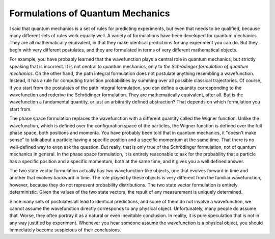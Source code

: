 Formulations of Quantum Mechanics
=================================

I said that quantum mechanics is a set of rules for predicting experiments, but even that needs to be qualified, because
many different sets of rules work equally well.  A variety of formulations have been developed for quantum mechanics.
They are all mathematically equivalent, in that they make identical predictions for any experiment you can do.  But they
begin with very different postulates, and they are formulated in terms of very different mathematical objects.

For example, you have probably learned that the wavefunction plays a central role in quantum mechanics, but strictly
speaking that is incorrect.  It is not central to quantum mechanics, only to *the Schrödinger formulation of quantum
mechanics*.  On the other hand, the path integral formulation does not postulate anything resembling a wavefunction.
Instead, it has a rule for computing transition probabilities by summing over all possible classical trajectories.  Of
course, if you start from the postulates of the path integral formulation, you can define a quantity corresponding to
the wavefunction and rederive the Schrödinger formulation.  They are mathematically equivalent, after all.  But is the
wavefunction a fundamental quantity, or just an arbitrarily defined abstraction?  That depends on which formulation you
start from.

The phase space formulation replaces the wavefunction with a different quantity called the Wigner function.  Unlike the
wavefunction, which is defined over the configuration space of the particles, the Wigner function is defined over the
full phase space, both positions and momenta.  You have probably been told that in quantum mechanics, it "doesn't make
sense" to talk about a particle having a specific position and a specific momentum at the same time.  That there is
no well-defined way to even ask the question.  But really, that is only true of the Schrödinger formulation, not of
quantum mechanics in general.  In the phase space formulation, it is entirely reasonable to ask for the probability that
a particle has a specific position and a specific momentum, both at the same time, and it gives you a well defined
answer.

The two state vector formulation actually has two wavefunction-like objects, one that evolves forward in time
and another that evolves backward in time.  The role played by these objects is very different from the familiar
wavefunction, however, because they do not represent probability distributions.  The two state vector formulation is
entirely deterministic.  Given the values of the two state vectors, the result of any measurement is uniquely determined.

Since many sets of postulates all lead to identical predictions, and some of them do not involve a wavefunction, we
cannot assume the wavefunction directly corresponds to any physical object.  Unfortunately, many people do assume that.
Worse, they often portray it as a natural or even inevitable conclusion.  In reality, it is pure speculation that is
not in any way justified by experiment.  Whenever you hear someone assume the wavefunction is a physical object, you
should immediately become suspicious of their conclusions.